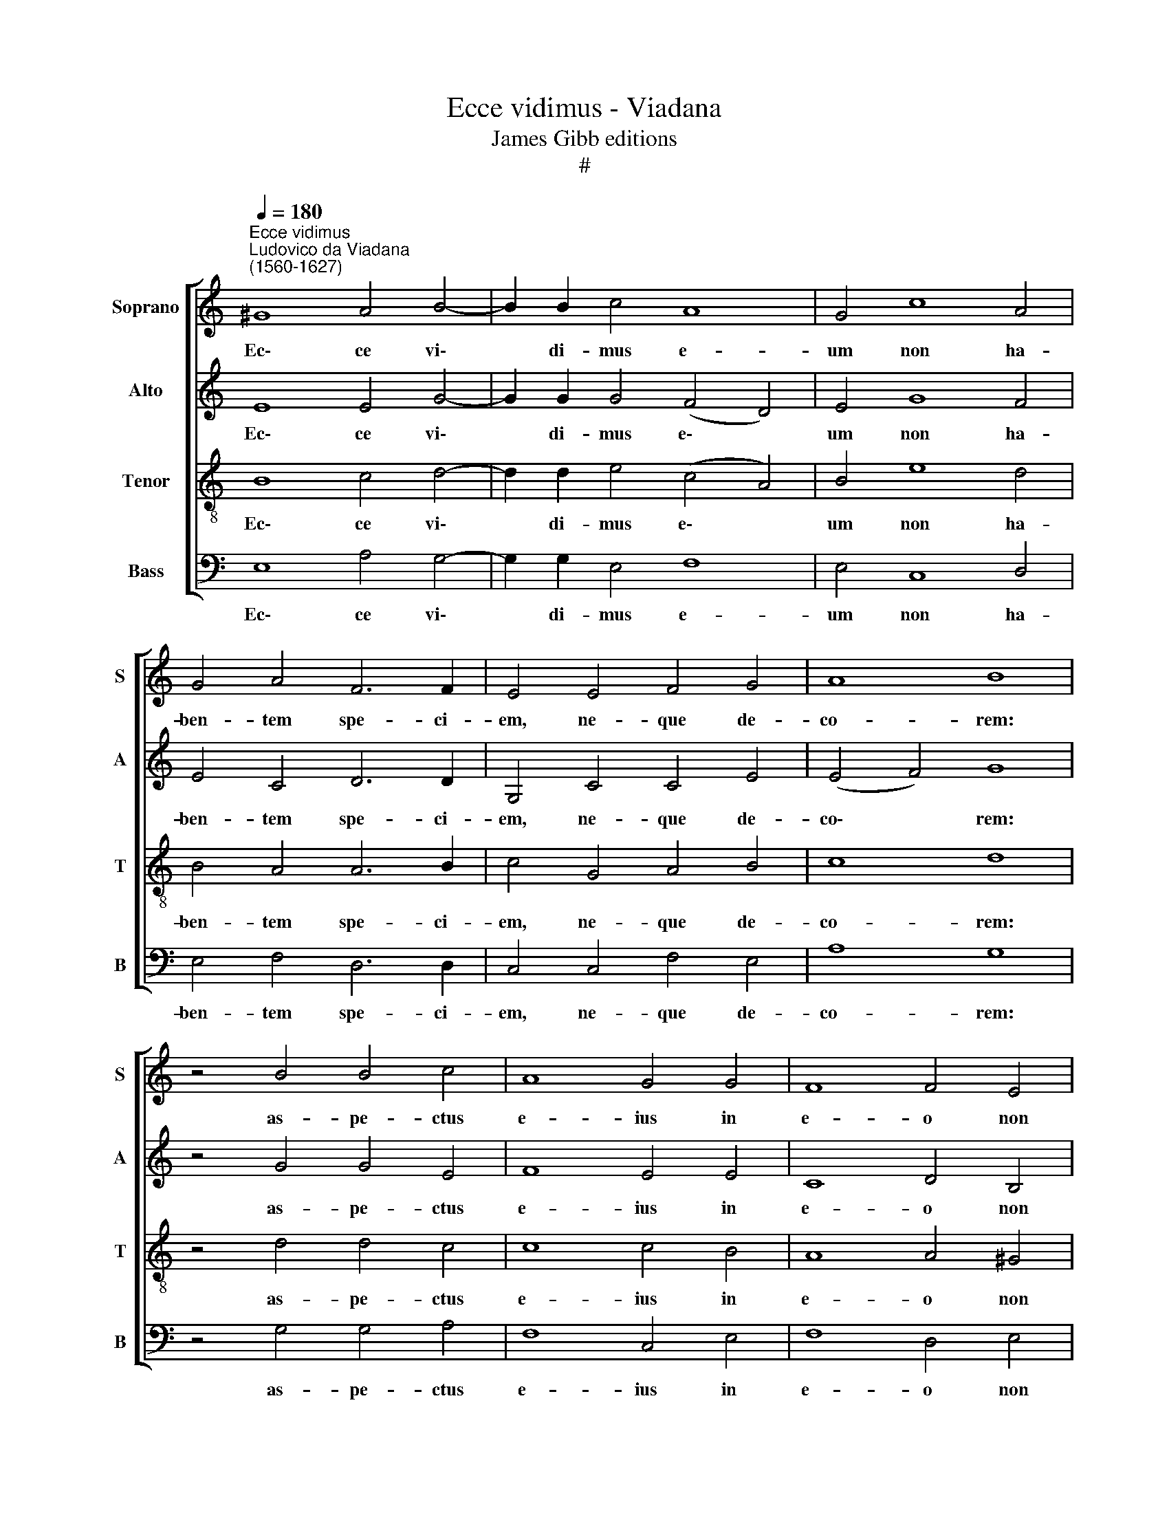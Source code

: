 X:1
T:Ecce vidimus - Viadana
T:James Gibb editions
T:#
%%score [ 1 2 3 4 ]
L:1/8
Q:1/4=180
M:none
K:C
V:1 treble nm="Soprano" snm="S"
V:2 treble nm="Alto" snm="A"
V:3 treble-8 nm="Tenor" snm="T"
V:4 bass nm="Bass" snm="B"
V:1
"^Ecce vidimus""^Ludovico da Viadana\n(1560-1627)" ^G8 A4 B4- | B2 B2 c4 A8 | G4 c8 A4 | %3
w: Ec\- ce vi\-|* di- mus e-|um non ha-|
 G4 A4 F6 F2 | E4 E4 F4 G4 | A8 B8 | z4 B4 B4 c4 | A8 G4 G4 | F8 F4 E4 | E8 F8 | G4 G8 G4 | A8 G8 | %12
w: ben- tem spe- ci-|em, ne- que de-|co- rem:|as- pe- ctus|e- ius in|e- o non|est: hic|pec- ca- ta|no- stra|
 G4 (G8 ^F4) | G4 G8 G4 | A4 A4 G8 | ^F8 z4 E4- | E4 G4 A8 | G8 _B6 B2 | _B4 G4 G4 G4 | %19
w: por- ta\- *|vit, et pro|no- bis do-|let: i\-|* pse au-|tem vul- ne-|ra- tus est pro-|
 G4 G4 A4 G4 | A8 c4 (B4- | B2 A2 A8 ^G4) | A16 || G8 A4 G4 | A8 B4 c4 | A4 G4 A8 | ^G16 || %27
w: pter i- ni- qui-|ta- tes no\-||stras.|Cu- ius li-|vo- re sa-|na- li su-|mus.|
 !courtesy!=G16 | F4 E4 G8 | G16 | F16 | F8 F4 F4 | E16 | E16 || G8 A4 G4 | %35
w: Vere~languores~nostros|i- pse tu-|lit,|et~dolores~nostros|i- pse por-|ta-|vi.|Cu- ius li-|
[Q:1/4=175] A8[Q:1/4=170] B4[Q:1/4=166] c4 |[Q:1/4=162] A4[Q:1/4=158] G4[Q:1/4=153] A8 | %37
w: vo- re sa-|na- li su-|
[Q:1/4=150] ^G16 |] %38
w: mus.|
V:2
 E8 E4 G4- | G2 G2 G4 (F4 D4) | E4 G8 F4 | E4 C4 D6 D2 | G,4 C4 C4 E4 | (E4 F4) G8 | z4 G4 G4 E4 | %7
w: Ec\- ce vi\-|* di- mus e\- *|um non ha-|ben- tem spe- ci-|em, ne- que de-|co\- * rem:|as- pe- ctus|
 F8 E4 E4 | C8 D4 B,4 | ^C8 D8 | E4 E8 E4 | F8 E8- | E4 D4 D8 | D4 D8 E4 | C4 C4 E8 | A,8 z4 C4- | %16
w: e- ius in|e- o non|est: hic|pec- ca- ta|no- stra|* por- ta-|vit, et pro|no- bis do-|let: i\-|
 C4 E4 F8 | E8 F6 F2 | F4 E4 D4 D4 | D4 E4 C4 E4 | E12 E4 | (C6 D2 E8) | E16 || E8 C4 E4 | %24
w: * pse au-|tem vul- ne-|ra- tus est pro-|pter i- ni- qui-|ta- tes|no\- * *|stras.|Cu- ius li-|
 (E4 F4) G4 G4 | F4 E4 E8 | E16 || E16 | C4 C4 D8 | E16 | C16 | C4 C4 (D8- | D4 C4) B,8 | ^C16 || %34
w: vo\- * re sa-|na- li su-|mus.|Vere~languores~nostros|i- pse tu-|lit,|et~dolores~nostros|i- pse por\-|* * ta-|vi.|
 E8 C4 E4 | (E4 F4) G4 G4 | F4 E4 E8 | E16 |] %38
w: Cu- ius li-|vo\- * re sa-|na- li su-|mus.|
V:3
 B8 c4 d4- | d2 d2 e4 (c4 A4) | B4 e8 d4 | B4 A4 A6 B2 | c4 G4 A4 B4 | c8 d8 | z4 d4 d4 c4 | %7
w: Ec\- ce vi\-|* di- mus e\- *|um non ha-|ben- tem spe- ci-|em, ne- que de-|co- rem:|as- pe- ctus|
 c8 c4 B4 | A8 A4 ^G4 | A8 A8 | c4 c8 c4 | c8 c8 | B8 A8 | G4 B8 c4 | A4 A4 (B4 ^c4) | d8 z4 G4- | %16
w: e- ius in|e- o non|est: hic|pec- ca- ta|no- stra|por- ta-|vit, et pro|no- bis do\- *|let: i\-|
 G4 c4 c8 | c8 d6 d2 | d4 c4 B4 B4 | B4 G4 A4 B4 | (c6 B2 A4) G4 | (A8 B8) | ^c16 || B8 A4 B4 | %24
w: * pse au-|tem vul- ne-|ra- tus est pro-|pter i- ni- qui-|ta\- * * tes|no\- *|stras.|Cu- ius li-|
 c8 d4 e4 | d4 B4 c8 | B16 || B16 | A4 c4 (c4 B4) | c16 | A16 | A8 A4 B4 | (^G4 A8 G4) | A16 || %34
w: vo- re sa-|na- li su-|mus.|Vere~languores~nostros|i- pse tu\- *|lit,|et~dolores~nostros|i- pse por-|ta\- * *|vi.|
 B8 A4 B4 | c8 d4 e4 | d4 B4 c8 | B16 |] %38
w: Cu- ius li-|vo- re sa-|na- li su-|mus.|
V:4
 E,8 A,4 G,4- | G,2 G,2 E,4 F,8 | E,4 C,8 D,4 | E,4 F,4 D,6 D,2 | C,4 C,4 F,4 E,4 | A,8 G,8 | %6
w: Ec\- ce vi\-|* di- mus e-|um non ha-|ben- tem spe- ci-|em, ne- que de-|co- rem:|
 z4 G,4 G,4 A,4 | F,8 C,4 E,4 | F,8 D,4 E,4 | A,,8 D,8 | C,4 C,8 C,4 | F,8 (C,6 D,2 | %12
w: as- pe- ctus|e- ius in|e- o non|est: hic|pec- ca- ta|no- stra *|
 E,4) G,4 D,8 | G,,4 G,8 E,4 | F,4 F,4 E,8 | D,8 z4 C,4- | C,4 C,4 F,8 | C,8 _B,,6 B,,2 | %18
w: * por- ta-|vit, et pro|no- bis do-|let: i\-|* pse au-|tem vul- ne-|
 _B,,4 C,4 G,,4 G,4 | G,4 E,4 F,4 E,4 | A,12 E,4 | (F,8 E,8) | A,,16 || E,8 F,4 E,4 | A,8 G,4 C,4 | %25
w: ra- tus est pro-|pter i- ni- qui-|ta- tes|no\- *|stras.|Cu- ius li-|vo- re sa-|
 D,4 E,4 A,,8 | E,16 || E,16 | F,4 A,4 G,8 | C,16 | F,16 | F,8 D,4 D,4 | E,16 | A,,16 || %34
w: na- li su-|mus.|Vere~languores~nostros|i- pse tu-|lit,|et~dolores~nostros|i- pse por-|ta-|vi.|
 E,8 F,4 E,4 | A,8 G,4 C,4 | D,4 E,4 A,,8 | E,16 |] %38
w: Cu- ius li-|vo- re sa-|na- li su-|mus.|

